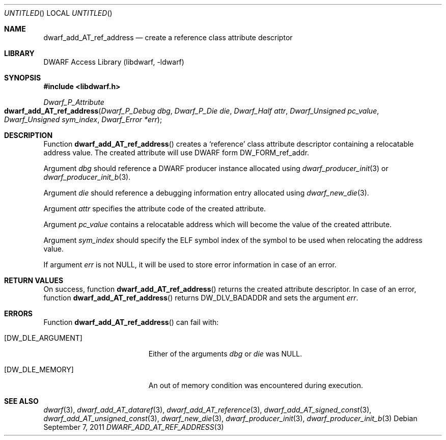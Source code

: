 .\" Copyright (c) 2011 Kai Wang
.\" All rights reserved.
.\"
.\" Redistribution and use in source and binary forms, with or without
.\" modification, are permitted provided that the following conditions
.\" are met:
.\" 1. Redistributions of source code must retain the above copyright
.\"    notice, this list of conditions and the following disclaimer.
.\" 2. Redistributions in binary form must reproduce the above copyright
.\"    notice, this list of conditions and the following disclaimer in the
.\"    documentation and/or other materials provided with the distribution.
.\"
.\" THIS SOFTWARE IS PROVIDED BY THE AUTHOR AND CONTRIBUTORS ``AS IS'' AND
.\" ANY EXPRESS OR IMPLIED WARRANTIES, INCLUDING, BUT NOT LIMITED TO, THE
.\" IMPLIED WARRANTIES OF MERCHANTABILITY AND FITNESS FOR A PARTICULAR PURPOSE
.\" ARE DISCLAIMED.  IN NO EVENT SHALL THE AUTHOR OR CONTRIBUTORS BE LIABLE
.\" FOR ANY DIRECT, INDIRECT, INCIDENTAL, SPECIAL, EXEMPLARY, OR CONSEQUENTIAL
.\" DAMAGES (INCLUDING, BUT NOT LIMITED TO, PROCUREMENT OF SUBSTITUTE GOODS
.\" OR SERVICES; LOSS OF USE, DATA, OR PROFITS; OR BUSINESS INTERRUPTION)
.\" HOWEVER CAUSED AND ON ANY THEORY OF LIABILITY, WHETHER IN CONTRACT, STRICT
.\" LIABILITY, OR TORT (INCLUDING NEGLIGENCE OR OTHERWISE) ARISING IN ANY WAY
.\" OUT OF THE USE OF THIS SOFTWARE, EVEN IF ADVISED OF THE POSSIBILITY OF
.\" SUCH DAMAGE.
.\"
.\" Id: dwarf_add_AT_ref_address.3 2072 2011-10-27 03:26:49Z jkoshy 
.\"
.Dd September 7, 2011
.Os
.Dt DWARF_ADD_AT_REF_ADDRESS 3
.Sh NAME
.Nm dwarf_add_AT_ref_address
.Nd create a reference class attribute descriptor
.Sh LIBRARY
.Lb libdwarf
.Sh SYNOPSIS
.In libdwarf.h
.Ft "Dwarf_P_Attribute"
.Fo dwarf_add_AT_ref_address
.Fa "Dwarf_P_Debug dbg"
.Fa "Dwarf_P_Die die"
.Fa "Dwarf_Half attr"
.Fa "Dwarf_Unsigned pc_value"
.Fa "Dwarf_Unsigned sym_index"
.Fa "Dwarf_Error *err"
.Fc
.Sh DESCRIPTION
Function
.Fn dwarf_add_AT_ref_address
creates a
.Sq reference
class attribute descriptor containing a relocatable address value.
The created attribute will use DWARF form
.Dv DW_FORM_ref_addr .
.Pp
Argument
.Ar dbg
should reference a DWARF producer instance allocated using
.Xr dwarf_producer_init 3
or
.Xr dwarf_producer_init_b 3 .
.Pp
Argument
.Ar die
should reference a debugging information entry allocated using
.Xr dwarf_new_die 3 .
.Pp
Argument
.Ar attr
specifies the attribute code of the created attribute.
.Pp
Argument
.Ar pc_value
contains a relocatable address which will become the value of the
created attribute.
.Pp
Argument
.Ar sym_index
should specify the ELF symbol index of the symbol to be used when
relocating the address value.
.Pp
If argument
.Ar err
is not NULL, it will be used to store error information in case
of an error.
.Sh RETURN VALUES
On success, function
.Fn dwarf_add_AT_ref_address
returns the created attribute descriptor.
In case of an error, function
.Fn dwarf_add_AT_ref_address
returns
.Dv DW_DLV_BADADDR
and sets the argument
.Ar err .
.Sh ERRORS
Function
.Fn dwarf_add_AT_ref_address
can fail with:
.Bl -tag -width ".Bq Er DW_DLE_ARGUMENT"
.It Bq Er DW_DLE_ARGUMENT
Either of the arguments
.Ar dbg
or
.Ar die
was NULL.
.It Bq Er DW_DLE_MEMORY
An out of memory condition was encountered during execution.
.El
.Sh SEE ALSO
.Xr dwarf 3 ,
.Xr dwarf_add_AT_dataref 3 ,
.Xr dwarf_add_AT_reference 3 ,
.Xr dwarf_add_AT_signed_const 3 ,
.Xr dwarf_add_AT_unsigned_const 3 ,
.Xr dwarf_new_die 3 ,
.Xr dwarf_producer_init 3 ,
.Xr dwarf_producer_init_b 3
